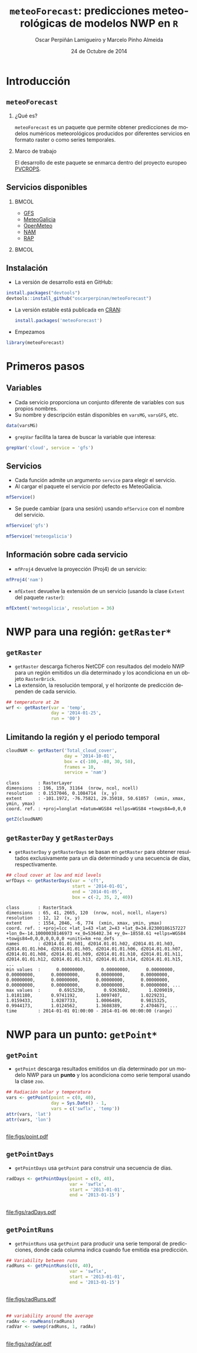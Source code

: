 #+TITLE:     =meteoForecast=: predicciones meteorológicas de modelos NWP en =R=
#+AUTHOR:    Oscar Perpiñán Lamigueiro y Marcelo Pinho Almeida
#+DATE: 24 de Octubre de 2014

#+OPTIONS: H:2
#+PROPERTY: eval no
#+PROPERTY: exports both 
#+PROPERTY: results output graphics

* Introducción

** =meteoForecast=

#+begin_src R :exports none
setwd('/home/oscar/Dropbox/meteoDemo')
#+end_src

*** ¿Qué es?
=meteoForecast= es un paquete que permite obtener predicciones de
modelos numéricos meteorológicos producidos por diferentes servicios
en formato raster o como series temporales.

*** Marco de trabajo
El desarrollo de este paquete se enmarca dentro del proyecto europeo
[[http://www.pvcrops.eu/project-deliverables][PVCROPS]].

** Servicios disponibles

*** 							      :BMCOL:
    :PROPERTIES:
    :BEAMER_col: 0.32
    :END:

  - [[http://www.emc.ncep.noaa.gov/index.php?branch=GFS][GFS]]
  - [[http://www.meteogalicia.es/web/modelos/threddsIndex.action][MeteoGalicia]]
  - [[https://openmeteoforecast.org/][OpenMeteo]]
  - [[http://www.ncdc.noaa.gov/data-access/model-data/model-datasets/north-american-mesoscale-forecast-system-nam][NAM]]
  - [[http://www.ncdc.noaa.gov/data-access/model-data/model-datasets/rapid-refresh-rap][RAP]]
*** 								      :BMCOL:
    :PROPERTIES:
    :BEAMER_col: 0.7
    :END:
[[file:figs/mapaServices.png]]

** Instalación
- La versión de desarrollo está en GitHub:
#+begin_src R :eval no
    install.packages("devtools")
    devtools::install_github("oscarperpinan/meteoForecast")
#+end_src

- La versión estable está publicada en [[http://cran.r-project.org/web/packages/meteoForecast/][CRAN]]:

 #+begin_src R :eval no
    install.packages('meteoForecast')
 #+end_src

- Empezamos
#+begin_src R :exports code
  library(meteoForecast)
#+end_src


* Primeros pasos

** Variables

- Cada servicio proporciona un conjunto diferente de variables con sus
  propios nombres.
- Su nombre y descripción están disponibles en =varsMG=, =varsGFS=,
  etc.
#+begin_src R :exports code
data(varsMG)
#+end_src
- =grepVar= facilita la tarea de buscar la variable que interesa:

#+begin_src R
grepVar('cloud', service = 'gfs')
#+end_src

#+RESULTS:
#+begin_example
 [1] "Temperature_low_cloud_top"           "Pressure_middle_cloud_top"          
 [3] "Temperature_middle_cloud_top"        "Total_cloud_cover_middle_cloud"     
 [5] "Cloud_Work_Function"                 "Pressure_low_cloud_bottom"          
 [7] "Pressure_convective_cloud_top"       "Pressure_convective_cloud_bottom"   
 [9] "Total_cloud_cover_high_cloud"        "Total_cloud_cover"                  
[11] "Pressure_low_cloud_top"              "Pressure_high_cloud_top"            
[13] "Pressure_middle_cloud_bottom"        "Cloud_mixing_ratio"                 
[15] "Pressure_high_cloud_bottom"          "Total_cloud_cover_convective_cloud" 
[17] "Cloud_water"                         "Total_cloud_cover_entire_atmosphere"
[19] "Total_cloud_cover_low_cloud"         "Temperature_high_cloud_top"
#+end_example

  
** Servicios

- Cada función admite un argumento =service= para elegir el servicio.
- Al cargar el paquete el servicio por defecto es MeteoGalicia.
#+begin_src R
mfService()
#+end_src

#+RESULTS:
: [1] "meteogalicia"

- Se puede cambiar (para una sesión) usando =mfService= con el nombre
  del servicio.
#+begin_src R
mfService('gfs')
#+end_src

#+RESULTS:
: Option service changed to gfs

#+begin_src R
mfService('meteogalicia')
#+end_src

#+RESULTS:
: Option service changed to meteogalicia

** Información sobre cada servicio

- =mfProj4= devuelve la proyección (Proj4) de un servicio:
#+begin_src R
mfProj4('nam')
#+end_src

#+RESULTS:
: [1] "+proj=lcc +lat_1=25 +lat_0=25 +lon_0=-95 +k_0=1 +x_0=0 +y_0=0 +a=6367470.21484375 +b=6367470.21484375 +units=km +no_defs "

- =mfExtent= devuelve la extensión de un servicio (usando la clase =Extent= del paquete =raster=):
#+begin_src R
mfExtent('meteogalicia', resolution = 36)
#+end_src

#+RESULTS:
: class       : Extent 
: xmin        : -49.18259 
: xmax        : 18.789 
: ymin        : 24.03791 
: ymax        : 56.06608

* NWP para una región: =getRaster*=

** =getRaster=

- =getRaster= descarga ficheros NetCDF con resultados del modelo NWP
  para un región emitidos un día determinado y los acondiciona en un
  objeto =RasterBrick=.
- La extensión, la resolución temporal, y el horizonte de predicción
  dependen de cada servicio.

#+begin_src R :exports code
  ## temperature at 2m
  wrf <- getRaster(var = 'temp',
                   day = '2014-01-25',
                   run = '00')
#+end_src

** 
#+ATTR_LATEX: :height 0.6\textheight
#+begin_src R  :exports results :width 2000 :height 2000 :res 300 :file figs/wrf.png
library(rasterVis)
levelplot(wrf, layers = 10:18, par.settings = BTCTheme())
#+end_src

#+RESULTS:
[[file:figs/wrf.png]]

** Limitando la región y el periodo temporal

#+begin_src R :exports code
cloudNAM <- getRaster('Total_cloud_cover',
                      day = '2014-10-01',
                      box = c(-100, -80, 30, 50),
                      frames = 10,
                      service = 'nam')
#+end_src

#+begin_src R :exports results
projectExtent(cloudNAM, "+proj=longlat +datum=WGS84")
#+end_src

#+RESULTS:
: class       : RasterLayer 
: dimensions  : 196, 159, 31164  (nrow, ncol, ncell)
: resolution  : 0.1537046, 0.1084714  (x, y)
: extent      : -101.1972, -76.75821, 29.35018, 50.61057  (xmin, xmax, ymin, ymax)
: coord. ref. : +proj=longlat +datum=WGS84 +ellps=WGS84 +towgs84=0,0,0

#+begin_src R 
getZ(cloudNAM)
#+end_src

#+RESULTS:
:  [1] "2014-10-01 01:00:00 UTC" "2014-10-01 02:00:00 UTC"
:  [3] "2014-10-01 03:00:00 UTC" "2014-10-01 04:00:00 UTC"
:  [5] "2014-10-01 05:00:00 UTC" "2014-10-01 06:00:00 UTC"
:  [7] "2014-10-01 07:00:00 UTC" "2014-10-01 08:00:00 UTC"
:  [9] "2014-10-01 09:00:00 UTC" "2014-10-01 10:00:00 UTC"

** =getRasterDay= y =getRasterDays=

- =getRasterDay= y =getRasterDays= se basan en =getRaster= para
  obtener resultados exclusivamente para un día determinado y una
  secuencia de días, respectivamente.

#+begin_src R :exports code
  ## cloud cover at low and mid levels
  wrfDays <- getRasterDays(var = 'cft',
                           start = '2014-01-01',
                           end = '2014-01-05',
                           box = c(-2, 35, 2, 40))
#+end_src

#+begin_src R :exports results
  wrfDays
#+end_src

#+RESULTS:
: class       : RasterStack 
: dimensions  : 65, 41, 2665, 120  (nrow, ncol, ncell, nlayers)
: resolution  : 12, 12  (x, y)
: extent      : 1554, 2046, -6, 774  (xmin, xmax, ymin, ymax)
: coord. ref. : +proj=lcc +lat_1=43 +lat_2=43 +lat_0=34.82300186157227 +lon_0=-14.10000038146973 +x_0=536402.34 +y_0=-18558.61 +ellps=WGS84 +towgs84=0,0,0,0,0,0,0 +units=km +no_defs 
: names       : d2014.01.01.h01, d2014.01.01.h02, d2014.01.01.h03, d2014.01.01.h04, d2014.01.01.h05, d2014.01.01.h06, d2014.01.01.h07, d2014.01.01.h08, d2014.01.01.h09, d2014.01.01.h10, d2014.01.01.h11, d2014.01.01.h12, d2014.01.01.h13, d2014.01.01.h14, d2014.01.01.h15, ... 
: min values  :      0.00000000,      0.00000000,      0.00000000,      0.00000000,      0.00000000,      0.00000000,      0.00000000,      0.00000000,      0.00000000,      0.00000000,      0.00000000,      0.00000000,      0.00000000,      0.00000000,      0.00000000, ... 
: max values  :       0.6915230,       0.9363602,       1.0209019,       1.0181180,       0.9741192,       1.0097407,       1.0229231,       1.0159433,       1.0287733,       1.0006489,       0.9815325,       0.9944173,       1.0124562,       1.3608389,       2.4704671, ... 
: time        : 2014-01-01 01:00:00 - 2014-01-06 00:00:00 (range)

** 
#+ATTR_LATEX: :height 0.6\textheight
#+begin_src R  :exports none :file figs/wrfDays%03d.png
levelplot(wrfDays, layout = c(1, 1), par.settings = BTCTheme())
#+end_src

#+RESULTS:
[[file:figs/wrfDays%03d.png]]

#+BEGIN_LaTeX
\animategraphics[width=\textwidth, autoplay,loop]{5}{figs/wrfDays}{001}{120}
#+END_LaTeX


* NWP para un punto: =getPoint*=

** =getPoint=

- =getPoint= descarga resultados emitidos un día determinado por un
  modelo NWP para un *punto* y los acondiciona como serie temporal
  usando la clase =zoo=.

#+begin_src R :exports code
  ## Radiación solar y temperatura
  vars <- getPoint(point = c(0, 40),
                   day = Sys.Date() - 1, 
                   vars = c('swflx', 'temp'))
  attr(vars, 'lat')
  attr(vars, 'lon')
#+end_src
** 
#+ATTR_LATEX: :height 0.6\textheight
#+begin_src R  :exports results :file figs/point.pdf
  library(lattice)
  Sys.setenv(TZ = 'UTC') 

  xyplot(vars)
#+end_src

#+RESULTS:
[[file:figs/point.pdf]]

** =getPointDays=
- =getPointDays= usa =getPoint= para construir una secuencia de días.
#+begin_src R :exports code
  radDays <- getPointDays(point = c(0, 40),
                          var = 'swflx',
                          start = '2013-01-01',
                          end = '2013-01-15')
#+end_src

** 
#+ATTR_LATEX: :height 0.6\textheight
#+begin_src R  :exports results :file figs/radDays.pdf
  xyplot(radDays)
#+end_src

#+RESULTS:
[[file:figs/radDays.pdf]]

** =getPointRuns=
- =getPointRuns= usa =getPoint= para producir una serie temporal de
  predicciones, donde cada columna indica cuando fue emitida esa
  predicción.
#+begin_src R :exports code
  ## Variability between runs
  radRuns <- getPointRuns(c(0, 40),
                          var = 'swflx',
                          start = '2013-01-01',
                          end = '2013-01-15')
#+end_src

** 
#+ATTR_LATEX: :height 0.6\textheight
#+begin_src R  :exports results :file figs/radRuns.pdf
xyplot(radRuns, superpose = TRUE)
#+end_src

#+RESULTS:
[[file:figs/radRuns.pdf]]

** 
#+begin_src R
## variability around the average
radAv <- rowMeans(radRuns)
radVar <- sweep(radRuns, 1, radAv)
#+end_src

** 
#+ATTR_LATEX: :height 0.6\textheight
#+begin_src R  :exports results :file figs/radVar.pdf
xyplot(radVar, superpose = TRUE)
#+end_src

#+RESULTS:
[[file:figs/radVar.pdf]]

#+LANGUAGE:  es
#+OPTIONS:   num:t toc:nil \n:nil @:t ::t |:t ^:t -:t f:t *:t <:t
#+OPTIONS:   TeX:t LaTeX:t skip:nil d:nil todo:t pri:nil tags:not-in-toc
#+INFOJS_OPT: view:nil toc:nil ltoc:t mouse:underline buttons:0 path:http://orgmode.org/org-info.js
#+EXPORT_SELECT_TAGS: export
#+EXPORT_EXCLUDE_TAGS: noexport
#+LINK_UP:   
#+LINK_HOME: 
#+XSLT:
#+startup: beamer
#+LaTeX_CLASS: beamer
#+LATEX_CLASS_OPTIONS: [xcolor={usenames,svgnames,dvipsnames}]
#+BEAMER_THEME: Goettingen
#+BEAMER_COLOR_THEME: rose
#+BEAMER_FONT_THEME: serif
#+LATEX_HEADER: \AtBeginSection[]{\begin{frame}[plain]\tableofcontents[currentsection,hideallsubsections]\end{frame}}
#+LATEX_HEADER: \lstset{keywordstyle=\color{blue}, commentstyle=\color{gray!90}, basicstyle=\ttfamily\small, columns=fullflexible, breaklines=true,linewidth=\textwidth, backgroundcolor=\color{gray!23}, basewidth={0.5em,0.4em}, literate={á}{{\'a}}1 {ñ}{{\~n}}1 {é}{{\'e}}1 {ó}{{\'o}}1 {º}{{\textordmasculine}}1}
#+LATEX_HEADER: \usepackage{mathpazo}
#+LATEX_HEADER: \hypersetup{colorlinks=true, linkcolor=Blue, urlcolor=Blue}
#+LATEX_HEADER: \usepackage{fancyvrb}
#+LATEX_HEADER: \DefineVerbatimEnvironment{verbatim}{Verbatim}{boxwidth=\textwidth, fontsize=\tiny, formatcom = {\color{black!70}}}
#+LATEX_HEADER: \usepackage{animate}
#+PROPERTY:  tangle yes
#+PROPERTY:  comments org
#+PROPERTY: session *R*


